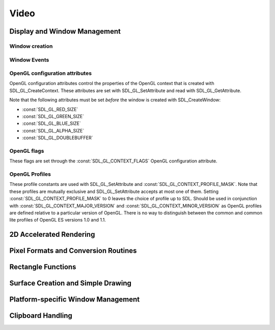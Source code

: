Video
=====

Display and Window Management
-----------------------------

Window creation
~~~~~~~~~~~~~~~
.. data:: SDL_WINDOWPOS_UNDEFINED

   Used to indicate that you don't care what the window position is in any
   display.

.. data:: SDL_WINDOWPOS_CENTERED

   Used to indicate that the window position should be centered in any display.

.. data:: SDL_WINDOW_FULLSCREEN

   Flag to create a fullscreen window.

.. data:: SDL_WINDOW_OPENGL

   Flag to create a window usable with OpenGL
   context.

.. data:: SDL_WINDOW_SHOWN

   Flag to create a visible window.

.. data:: SDL_WINDOW_HIDDEN

   Flag to create a hidden window.

.. data:: SDL_WINDOW_BORDERLESS

   Flag to create a window with no window decoration.

.. data:: SDL_WINDOW_RESIZABLE

   Flag to create a resizable window.

.. data:: SDL_WINDOW_MINIMIZED

   Flag to create a minimized window.

.. data:: SDL_WINDOW_MAXIMIZED

   Flag to create a maximized window.

.. data:: SDL_WINDOW_INPUT_GRABBED

   Flag to create a window with grabbed input focus.

.. data:: SDL_WINDOW_INPUT_FOCUS

   Flag to create a window with input focus.

.. data:: SDL_WINDOW_MOUSE_FOCUS

   Flag to create a window with mouse focus.

.. data:: SDL_WINDOW_FULLSCREEN_DESKTOP

   Flag to create a window that is exclusively fullscreen -- setting the
   display mode to match the window dimensions.

.. data:: SDL_WINDOW_FOREIGN

   Flag to signify that the window was not created by SDL.

Window Events
~~~~~~~~~~~~~
.. data:: SDL_WINDOWEVENT_NONE

   This constant is not used.

.. data:: SDL_WINDOWEVENT_SHOWN

   The value of SDL_WindowEvent.type when the Window has been shown.

.. data:: SDL_WINDOWEVENT_HIDDEN

   The value of SDL_WindowEvent.type when the window has been hidden.

.. data:: SDL_WINDOWEVENT_EXPOSED

   The value of SDL_WindowEvent.type when the Window has been exposed and
   should been redrawn.

.. data:: SDL_WINDOWEVENT_MOVED

   The value of SDL_WindowEvent.type when the window has been moved.
   SDL_WindowEvent.data1 is the new x position and SDL_WindowEvent.data2 is the
   new y position.

.. data:: SDL_WINDOWEVENT_RESIZED

   The value of SDL_WindowEvent.type when the window has been resized.
   SDL_WindowEvent.data1 is the new width and SDL_WindowEvent.data2 is the new
   height.

.. data:: SDL_WINDOWEVENT_SIZE_CHANGED

   The value of SDL_WindowEvent.type when the window size has changed, either
   as a result of an API call or through the system or user changing the window
   size. SDL_WindowEvent.data1 is the new width and SDL_WindowEvent.data2 is
   the new height.

.. data:: SDL_WINDOWEVENT_MINIMIZED

   The value of SDL_WindowEvent.type when the window has been minimized.

.. data:: SDL_WINDOWEVENT_MAXIMIZED

   The value of SDL_WindowEvent.type when the window has been maximized.

.. data:: SDL_WINDOWEVENT_RESTORED

   The value of SDL_WindowEvent.type when the window has been restored to
   normal size and position.

.. data:: SDL_WINDOWEVENT_ENTER

   The value of SDL_WindowEvent.type when the window has gained mouse focus.

.. data:: SDL_WINDOWEVENT_LEAVE

   The value of SDL_WindowEvent.type when the window has lost mouse focus.

.. data:: SDL_WINDOWEVENT_FOCUS_GAINED

   The value of SDL_WindowEvent.type when the window has gained keyboard focus.

.. data:: SDL_WINDOWEVENT_FOCUS_LOST

   The value of SDL_WindowEvent.type when the window has lost keyboard focus.

.. data:: SDL_WINDOWEVENT_CLOSE

   The value of SDL_WindowEvent.type when the window manager requests that the
   window be closed.

OpenGL configuration attributes
~~~~~~~~~~~~~~~~~~~~~~~~~~~~~~~
OpenGL configuration attributes control the properties of the OpenGL context
that is created with SDL_GL_CreateContext. These attributes are set with
SDL_GL_SetAttribute and read with SDL_GL_GetAttribute.

Note that the following attributes must be set *before* the window is created
with SDL_CreateWindow:

* :const:`SDL_GL_RED_SIZE`
* :const:`SDL_GL_GREEN_SIZE`
* :const:`SDL_GL_BLUE_SIZE`
* :const:`SDL_GL_ALPHA_SIZE`
* :const:`SDL_GL_DOUBLEBUFFER`

.. data:: SDL_GL_RED_SIZE

   OpenGL configuration attribute for the minimum number of bits for the red
   channel of the color buffer. Defaults to 3.

.. data:: SDL_GL_GREEN_SIZE

   OpenGL configuration attribute for the minimum number of bits for the green
   channel of the color buffer. Defaults to 3.

.. data:: SDL_GL_BLUE_SIZE

   OpenGL configuration attribute for the minimum number of bits for the blue
   channel of the color buffer. Defaults to 2.

.. data:: SDL_GL_ALPHA_SIZE

   OpenGL configuration attribute for the minimum number of bits for the alpha
   channel of the color buffer. Defaults to 0.

.. data:: SDL_GL_BUFFER_SIZE

   OpenGL configuration attribute for the minimum number of bits for frame
   buffer size. Defaults to 0.

.. data:: SDL_GL_DOUBLEBUFFER

   OpenGL configuration attribute for whether the output is single or double
   buffered. Defaults to double buffering on.

.. data:: SDL_GL_DEPTH_SIZE

   OpenGL configuration attribute for the minimum number of bits in the depth
   buffer. Defaults to 16.

.. data:: SDL_GL_STENCIL_SIZE

   OpenGL configuration attribute for the minimum number of bits in the stencil
   buffer. Defaults to 0.

.. data:: SDL_GL_ACCUM_RED_SIZE

   OpenGL configuration attribute for the minimum number of bits for the red
   channel of the accumulation buffer. Defaults to 0.

.. data:: SDL_GL_ACCUM_GREEN_SIZE

   OpenGL configuration attribute for the minimum number of bits for the green
   channel of the accumulation buffer. Defaults to 0.

.. data:: SDL_GL_ACCUM_BLUE_SIZE

   OpenGL configuration attribute for the the minimum number of bits for the
   blue channel of the accumulation buffer. Defaults to 0.

.. data:: SDL_GL_ACCUM_ALPHA_SIZE

   OpenGL configuration attribute for the minimum number of bits for the alpha
   channel of the accumulation buffer. Defaults to 0.

.. data:: SDL_GL_STEREO

   OpenGL configuration attribute for whether the output is stereo 3D. Defaults
   to off.

.. data:: SDL_GL_MULTISAMPLEBUFFERS

   OpenGL configuration attribute for the number of buffers used for
   multisample anti-aliasing. Defaults to 0.

.. data:: SDL_GL_MULTISAMPLESAMPLES

   OpenGL configuration attribute for the number of samples used around the
   current pixel used for multisample anti-aliasing. Defaults to 0.

.. data:: SDL_GL_ACCELERATED_VISUAL

   Set this OpenGL configuration attribute to 1 to require hardware
   acceleration, set to 0 to force software rendering. Default is to allow
   either.

.. data:: SDL_GL_CONTEXT_MAJOR_VERSION

   OpenGL configuration attribute for the OpenGL context major version.

.. data:: SDL_GL_CONTEXT_MINOR_VERSION

   OpenGL configuration attribute for the OpenGL context minor version.

.. data:: SDL_GL_CONTEXT_FLAGS

   OpenGL context creation flags. The value can be one or more of
   :const:`SDL_GL_CONTEXT_DEBUG_FLAG`,
   :const:`SDL_GL_CONTEXT_FORWARD_COMPATIBLE_FLAG`,
   :const:`SDL_GL_CONTEXT_ROBUST_ACCESS_FLAG`,
   :const:`SDL_GL_CONTEXT_RESET_ISOLATION_FLAG`. Default is 0 (no flags set).

.. data:: SDL_GL_CONTEXT_PROFILE_MASK

   OpenGL context creation profile. The value must be one of
   :const:`SDL_GL_CONTEXT_PROFILE_CORE`,
   :const:`SDL_GL_CONTEXT_PROFILE_COMPATIBILITY`,
   :const:`SDL_GL_CONTEXT_PROFILE_ES`. Default depends on the platform.

.. data:: SDL_GL_SHARE_WITH_CURRENT_CONTEXT

   OpenGL configuration attribute to enable context sharing. Default is 0
   (don't share contexts).

OpenGL flags
~~~~~~~~~~~~
These flags are set through the :const:`SDL_GL_CONTEXT_FLAGS` OpenGL
configuration attribute.

.. data:: SDL_GL_CONTEXT_DEBUG_FLAG

   This flag maps to :const:`GLX_CONTEXT_DEBUG_BIT_ARB` in the
   `GLX_ARB_create_context`_ extension and :const:`WGL_CONTEXT_DEBUG_BIT_ARB`
   in the `WGL_ARB_create_context`_ extension, and is ignored if these
   extensions are not available. This flag puts OpenGL into a "debug" mode
   which might assist with debugging, possibly at a loss of performance.

.. data:: SDL_GL_CONTEXT_FORWARD_COMPATIBLE_FLAG

   This flag maps to :const:`GLX_CONTEXT_FORWARD_COMPATIBLE_BIT_ARB` in the
   `GLX_ARB_create_context`_ extension and
   :const:`WGL_CONTEXT_FORWARD_COMPATIBLE_BIT_ARB` in the
   `WGL_ARB_create_context`_ extension, and is ignored if these extensions are
   not available. This flag puts OpenGL into a "forward compatible" mode, where
   no deprecated functionality will be supported, possibly at a gain in
   performance. This only applies to OpenGL 3.0 and later contexts.

.. _`GLX_ARB_create_context`:
   https://www.opengl.org/registry/specs/ARB/glx_create_context.txt

.. _`WGL_ARB_create_context`:
   https://www.opengl.org/registry/specs/ARB/wgl_create_context.txt

.. data:: SDL_GL_CONTEXT_ROBUST_ACCESS_FLAG

   This flag maps to :const:`GLX_CONTEXT_ROBUST_ACCESS_BIT_ARB` in the
   `GLX_ARB_create_context_robustness`_ extenstion and
   :const:`WGL_CONTEXT_ROBUST_ACCESS_BIT_ARB` in the
   `WGL_ARB_create_context_robustness`_ extension, and is ignored if these
   extensions are not available. This flag creates an OpenGL context that
   supports the `GL_ARB_robustness`_ extension -- a mode that offers a few APIs
   that are safer than the usual defaults.

.. _`GL_ARB_robustness`:
   https://www.opengl.org/registry/specs/ARB/robustness.txt

.. _`GLX_ARB_create_context_robustness`:
   https://www.opengl.org/registry/specs/ARB/glx_create_context_robustness.txt

.. data:: SDL_GL_CONTEXT_RESET_ISOLATION_FLAG

   This flag maps to :const:`GLX_CONTEXT_RESET_ISOLATION_BIT_ARB` in the
   `GLX_ARB_robustness_isolation`_ extension and
   :const:`WGL_CONTEXT_RESET_ISOLATION_BIT_ARB` in the
   `WGL_ARB_create_context_robustness`_ extension, and is ignored if these
   extensions are not available. This flag is intended to require OpenGL to
   make promises about what to do in the event of driver or hardware failure.

.. _`GLX_ARB_robustness_isolation`:
   https://www.opengl.org/registry/specs/ARB/glx_robustness_isolation.txt

.. _`WGL_ARB_create_context_robustness`:
   https://www.opengl.org/registry/specs/ARB/wgl_create_context_robustness.txt

OpenGL Profiles
~~~~~~~~~~~~~~~
These profile constants are used with SDL_GL_SetAttribute and
:const:`SDL_GL_CONTEXT_PROFILE_MASK`. Note that these profiles are mutually
exclusive and SDL_GL_SetAttribute accepts at most one of them. Setting
:const:`SDL_GL_CONTEXT_PROFILE_MASK` to 0 leaves the choice of profile up to
SDL. Should be used in conjunction with :const:`SDL_GL_CONTEXT_MAJOR_VERSION`
and :const:`SDL_GL_CONTEXT_MINOR_VERSION` as OpenGL profiles are defined
relative to a particular version of OpenGL. There is no way to distinguish
between the common and common lite profiles of OpenGL ES versions 1.0 and 1.1.

.. data:: SDL_GL_CONTEXT_PROFILE_CORE

   Core profile. Deprecated functions are disabled.

.. data:: SDL_GL_CONTEXT_PROFILE_COMPATIBILITY

   Compatibility profile. Deprecated functions are allowed.

.. data:: SDL_GL_CONTEXT_PROFILE_ES

   OpenGL ES context. Only a subset of base OpenGL functionality is allowed.

2D Accelerated Rendering
------------------------

Pixel Formats and Conversion Routines
-------------------------------------

Rectangle Functions
-------------------

Surface Creation and Simple Drawing
-----------------------------------

Platform-specific Window Management
-----------------------------------

Clipboard Handling
------------------
